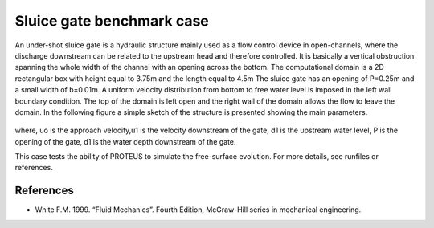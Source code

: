 Sluice gate benchmark case
==========================

An under-shot sluice gate is a hydraulic structure mainly used as a flow control device in open-channels, 
where the discharge downstream can be related to the upstream head and therefore controlled.  
It is basically a vertical obstruction spanning the whole width of the channel with an opening across the bottom. 
The computational domain is a 2D rectangular box with height equal to 3.75m and the length equal to 4.5m
The sluice gate has an opening of P=0.25m and a small width of b=0.01m. A uniform velocity distribution from bottom to free 
water level is imposed in the left wall boundary condition. The top of the domain is left 
open and the right wall of the domain allows the flow to leave the domain.
In the following figure a simple sketch of the structure is presented showing the main parameters.

.. figure:: ./SluiceGate.bmp

where, uo is the approach velocity,u1 is the velocity downstream of the gate, d1 is the upstream water level, P is the opening of the gate, d1 is the water depth downstream of the gate.

This case tests the ability of PROTEUS to simulate the free-surface evolution.
For more details, see runfiles or references.


References
--------------------------------

- White F.M. 1999. “Fluid Mechanics”. Fourth Edition, McGraw-Hill series in mechanical engineering.

